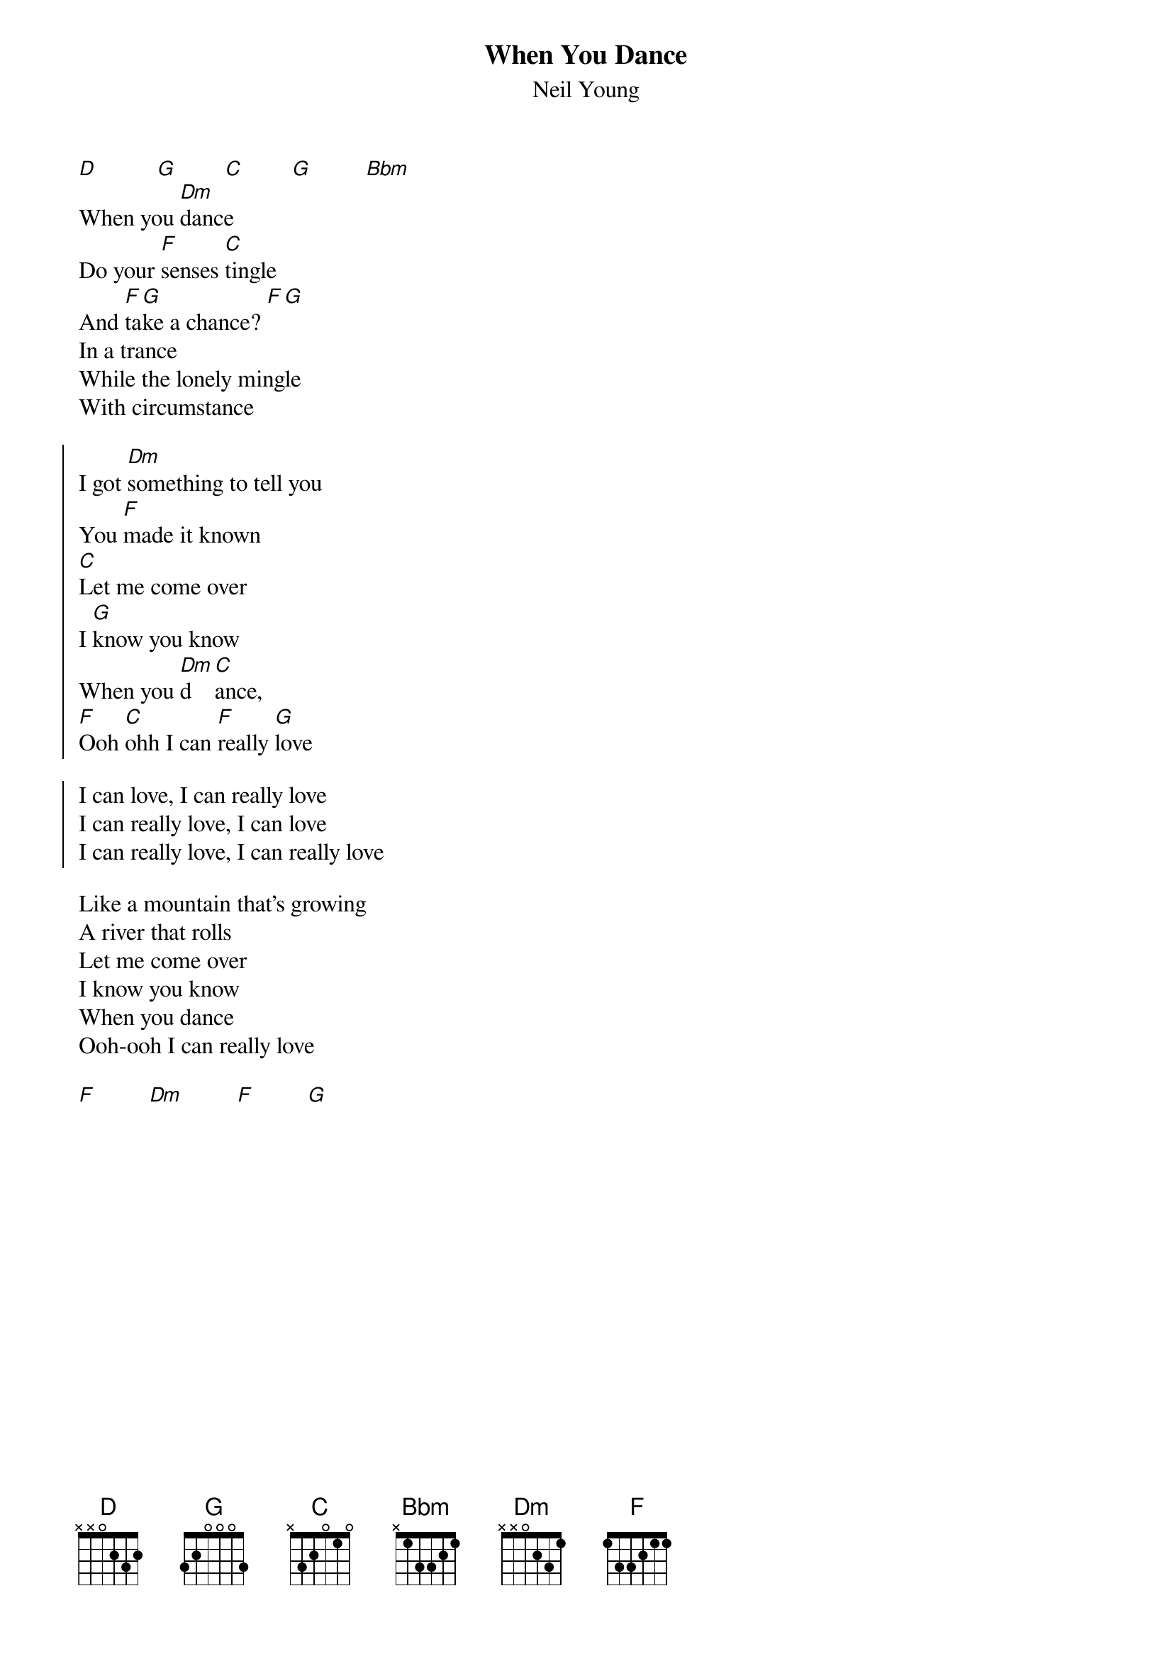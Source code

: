 {t:When You Dance}
{st:Neil Young}

[D]          [G]        [C]        [G]         [Bbm]
When you [Dm]dance
Do your [F]senses [C]tingle
And [F]ta[G]ke a chance? [F][G]
In a trance
While the lonely mingle
With circumstance

{soc}
I got [Dm]something to tell you
You [F]made it known
[C]Let me come over
I [G]know you know
When you [Dm]d[C]ance,
[F]Ooh [C]ohh I can [F]really [G]love

I can love, I can really love
I can really love, I can love
I can really love, I can really love
{eoc}

Like a mountain that's growing
A river that rolls
Let me come over
I know you know
When you dance
Ooh-ooh I can really love

[F]         [Dm]         [F]         [G]
